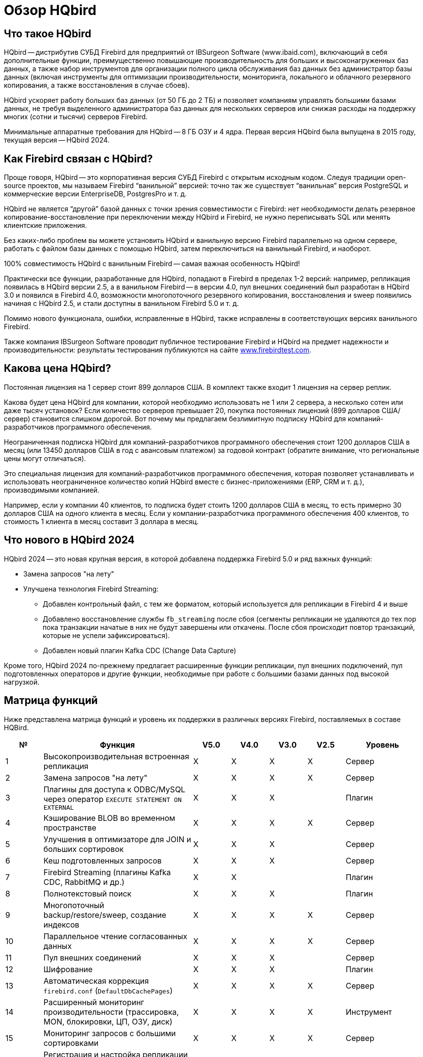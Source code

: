 = Обзор HQbird

== Что такое HQbird

HQbird -- дистрибутив СУБД Firebird для предприятий от IBSurgeon Software (www.ibaid.com), включающий в себя дополнительные функции, преимущественно повышающие производительность для больших и высоконагруженных баз данных, а также набор инструментов для организации полного цикла обслуживания баз данных без администратор базы данных (включая инструменты для оптимизации производительности, мониторинга, локального и облачного резервного копирования, а также восстановления в случае сбоев).

HQbird ускоряет работу больших баз данных (от 50 ГБ до 2 ТБ) и позволяет компаниям управлять большими базами данных, не требуя выделенного администратора баз данных для нескольких серверов или снижая расходы на поддержку многих (сотни и тысячи) серверов Firebird.

Минимальные аппаратные требования для HQbird -- 8 ГБ ОЗУ и 4 ядра. Первая версия HQbird была выпущена в 2015 году, текущая версия -- HQbird 2024.

== Как Firebird связан с HQbird?

Проще говоря, HQbird -- это корпоративная версия СУБД Firebird с открытым исходным кодом. Следуя традиции open-source проектов, мы называем Firebird "`ванильной`" версией: точно так же существует "`ванильная`" версия PostgreSQL и коммерческие версии EnterpriseDB, PostgresPro и т. д.

HQbird не является "`другой`" базой данных с точки зрения совместимости с Firebird: нет необходимости делать резервное копирование-восстановление при переключении между HQbird и Firebird, не нужно переписывать SQL или менять клиентские приложения.

Без каких-либо проблем вы можете установить HQbird и ванильную версию Firebird параллельно на одном сервере, работать с файлом базы данных с помощью HQbird, затем переключиться на ванильный Firebird, и наоборот.

100% совместимость HQbird с ванильным Firebird -- самая важная особенность HQbird!

Практически все функции, разработанные для HQbird, попадают в Firebird в пределах 1-2 версий: например, репликация появилась в HQbird версии 2.5, а в ванильном Firebird -- в версии 4.0, пул внешних соединений был разработан в HQbird 3.0 и появился в Firebird 4.0, возможности многопоточного резервного копирования, восстановления и sweep появились начиная с HQbird 2.5, и стали доступны в ванильном Firebird 5.0 и т. д.

Помимо нового функционала, ошибки, исправленные в HQbird, также исправлены в соответствующих версиях ванильного Firebird.

Также компания IBSurgeon Software проводит публичное тестирование Firebird и HQbird на предмет надежности и производительности: результаты тестирования публикуются на сайте https://www.firebirdtest.com[www.firebirdtest.com].

== Какова цена HQbird?

Постоянная лицензия на 1 сервер стоит 899 долларов США. В комплект также входит 1 лицензия на сервер реплик.

Какова будет цена HQbird для компании, которой необходимо использовать не 1 или 2 сервера, а несколько сотен или даже тысяч установок?
Если количество серверов превышает 20, покупка постоянных лицензий (899 долларов США/сервер) становится слишком дорогой. Вот почему мы предлагаем безлимитную подписку HQbird для компаний-разработчиков программного обеспечения.

Неограниченная подписка HQbird для компаний-разработчиков программного обеспечения стоит 1200 долларов США в месяц (или 13450 долларов США в год с авансовым платежом) за годовой контракт (обратите внимание, что региональные цены могут отличаться).

Это специальная лицензия для компаний-разработчиков программного обеспечения, которая позволяет устанавливать и использовать неограниченное количество копий HQbird вместе с бизнес-приложениями (ERP, CRM и т. д.), производимыми компанией.

Например, если у компании 40 клиентов, то подписка будет стоить 1200 долларов США в месяц, то есть примерно 30 долларов США на одного клиента в месяц. Если у компании-разработчика программного обеспечения 400 клиентов, то стоимость 1 клиента в месяц составит 3 доллара в месяц.

== Что нового в HQbird 2024

HQbird 2024 -- это новая крупная версия, в которой добавлена поддержка Firebird 5.0 и ряд важных функций:

* Замена запросов "на лету"
* Улучшена технология Firebird Streaming:
** Добавлен контрольный файл, с тем же форматом, который используется для репликации в Firebird 4 и выше
** Добавлено восстановление службы `fb_streaming` после сбоя (сегменты репликации не удаляются до тех пор пока транзакции начатые в них не будут завершены или откачены. После сбоя происходит повтор транзакций, которые не успели зафиксироваться).
** Добавлен новый плагин Kafka CDC (Change Data Capture)

Кроме того, HQbird 2024 по-прежнему предлагает расширенные функции репликации, пул внешних подключений, пул подготовленных операторов и другие функции, необходимые при работе с большими базами данных под высокой нагрузкой.

<<<

== Матрица функций

Ниже представлена матрица функций и уровень их поддержки в различных версиях Firebird, поставляемых в составе HQBird.

[cols="1,4,1,1,1,1,2", frame="all", options="header"]
|===
| №
| Функция
| V5.0
| V4.0
| V3.0
| V2.5
| Уровень

|1
|Высокопроизводительная встроенная репликация
|X
|X
|X
|X
|Сервер

|2
|Замена запросов "на лету"
|X
|X
|X
|X
|Сервер

|3
|Плагины для доступа к ODBC/MySQL через оператор `EXECUTE STATEMENT ON EXTERNAL`
|X
|X
|X
|
|Плагин

|4
|Кэширование BLOB во временном пространстве
|X
|X
|X
|X
|Сервер

|5
|Улучшения в оптимизаторе для JOIN и больших сортировок
|X
|X
|X
|
|Сервер

|6
|Кеш подготовленных запросов
|X
|X
|X
|
|Сервер

|7
|Firebird Streaming (плагины Kafka CDC, RabbitMQ и др.)
|X
|X
|
|
|Плагин

|8
|Полнотекстовый поиск
|X
|X
|X
|
|Плагин

|9
|Многопоточный backup/restore/sweep, создание индексов
|X
|X
|X
|X
|Сервер

|10
|Параллельное чтение согласованных данных
|X
|X
|X
|X
|Сервер

|11
|Пул внешних соединений
|X
|X
|X
|
|Сервер

|12
|Шифрование
|X
|X
|X
|
|Плагин

|13
|Автоматическая коррекция `firebird.conf` (`DefaultDbCachePages`)
|X
|X
|X
|X
|Сервер

|14
|Расширенный мониторинг производительности (трассировка, MON, блокировки, ЦП, ОЗУ, диск)
|X
|X
|X
|X
|Инструмент

|15
|Мониторинг запросов с большими сортировками
|X
|X
|X
|X
|Сервер

|16
|Регистрация и настройка репликации для множества баз данных с помощью инструментов командной строки.
|X
|X
|X
|X
|Инструмент

|17
|Автоматизация backup,restore и backup/restore
|X
|X
|X
|X
|Инструмент

|18
|Передача резервных копий, сегментов репликации через FTP в облако
|X
|X
|X
|X
|Инструмент

|19
|Расширенное обслуживание базы данных: правильная сборка мусора и многое другое.
|X
|X
|X
|X
|Инструмент

|20
|Поддержка множества экземпляров Firebird
|X
|X
|X
|X
|Инструмент

|21
|Тихая установка в Window и Linux
|X
|X
|X
|X
|Инструмент

|22
|Инструменты для анализа статистики
|X
|X
|X
|X
|Инструмент

|23
|Инструмент для анализа соединений/транзакций/потребления памяти/операций ввода-вывода
|X
|X
|X
|X
|Инструмент

|24
|Инструменты починки БД
|X
|X
|X
|X
|Инструмент

|25
|Оптимизированные конфигурации
|X
|X
|X
|X
|Инструмент

|===

<<<

== Краткое описание функций HQBird

=== Высокопроизводительная встроенная репликация

HQbird включает встроенную репликацию для создания отказоустойчивых систем на базе баз данных Firebird:

* Репликация баз данных с более чем 1500 подключениями.
* Асинхронная репликация с задержкой 1-30 секунд,
* Синхронная репликация без задержек,
* Никаких триггеров или других изменений в схеме не требуется.
* Автоматическое распространение изменений DDL,
* Онлайн-реинициализация реплик.
* Встроенные инструменты для передачи изменений репликации, проверка переданных сегментов репликации.

Нативная репликация настраивается через специальный плагин, с возможностью исключения записей без PK/UK на уровне плагина.

HQbird имеет полный инструментарий для организации передачи сегментов для асинхронной репликации для схем "`1-к-1`" или "`1-ко-многим`", с автоматической настройкой, передачей и проверкой сегментов репликации через сокеты или FTP. В HQbird есть инструменты командной строки для настройки баз данных для массовой репликации, выбора баз данных в папке или во вложенных папках.

=== Замена запросов "на лету"

Если у вас есть приложение с недоступными или отсутствующими исходными кодами, то HQbird может помочь вам изменить тексты несовместимых или наиболее ресурсоемких SQL-запросов "`на лету`", а значит, помочь оптимизировать производительность или произвести миграцию приложения на новую версию Firebird. Замена легко настраивается, и реализуется парами файлов, содержащих текст исходного и заменяемого запросов.

С помощью расширенного мониторинга вы можете найти SQL-запросы, вызывающие проблемы, а затем настроить их замену, даже без доступа к исходному коду приложения. Замененный запрос появится в  трассировке и MON$ таблицах с новым текстом.

=== Плагины для работы с внешними базами данных MySQL или через ODBC

HQbird имеет плагины внешних источников данных для ODBC и MySQL. Используя эти плагины, можно выполнять команды `EXECUTE STATEMENT ON EXTERNAL` с запросами к источнику данных MySQL или ODBC, чтобы читать данные из внешних источников данных или записывать данные во внешние источники данных.

Плагины поддерживают входные параметры и корректное отображение типов данных (однако в случае ODBC это зависит от конкретной реализации драйвера).

Пример внешнего подключения ниже:

[source,sql]
----
execute block
returns (
  emp_no bigint,
  birth_date date,
  first_name varchar(14),
  last_name varchar(16),
  gender char(1),
  hire_date date
)
as
  declare dsn_mysql varchar(128);
begin
  dsn_mysql = ':mysql:host=localhost;port=3306;database=employees;user=root';
  for
    execute statement q'{
select
  emp_no,
  birth_date,
  first_name,
  last_name,
  gender,
  hire_date
from employees
order by birth_date desc limit 5
}'
    on external dsn_mysql
    as user null password 'sa'
    into
      emp_no, birth_date, first_name, 
      last_name, gender, hire_date
  do
    suspend;
end
----

Подробнее см. <<_eds_other_dbms>>

=== Кэширование BLOB во временном пространстве

HQbird может кэшировать BLOB-объекты во временном пространстве, чтобы ускорить операции с BLOB (на +15%-200% быстрее, чем в обычном Firebird) и предотвратить рост файла базы данных в случае ошибочных операций с BLOB.

HQbird использует дополнительный параметр `BlobTempSpace` в `firebird.conf` для управления этой функцией.

Вариант кэширования может быть:

* 0 -- отключено,
* 1 -- включено для PSQL (по умолчанию),
* 2 —- включено для всех операций с BLOB.

=== Улучшения в оптимизаторе для JOIN и больших сортировок

==== LeftJoinConversion / OuterLeftConversion

HQbird может автоматически преобразовывать неявные внутренние соединения в явные для лучшей оптимизации в версиях 3 и 4.

Чтобы активировать эту функцию, измените настройку `LeftJoinConversion` в `firebird.conf` на `true`. HQbird в версии 5.0 поддерживает опцию `OuterLeftConversion`, доступную в стандартной версии Firebird 5.0.

==== SortDataStorageThreshold / InlineSortThreshold

HQbird может оптимизировать запросы, включающие большие операции сортировки. В версиях 2.5 и 3.0 вы можете использовать параметр SortDataStorageThreshold, для активации метода доступа `Refetch`. 

В "`ванильной`" версии Firebird 4.0 этот параметр переименован в `InlineSortThreshold`. Обычно мы рекомендуем установить для `SortDataStorageThreshold` значение 8192 или 16384 байта.

=== Кеш подготовленных запросов

Эта функция может повысить производительность повторяющихся запросов, особенно при использовании пула соединений (PHP и т. д.).

Кэш хранит определенное количество подготовленных запросов в памяти каждого соединения. HQbird имеет этот кеш в версиях 3.0 и 4.0, и вы можете настроить его с помощью параметра `DSQLCacheSize` (по умолчанию -- 0, т. е. отключено).

В "`ванильной`" версии Firebird 5.0 есть аналогичная функция, регулируемая опцией `MaxCompiledCache`, которая измеряется в мегабайтах, по умолчанию -- 2 МБ.

=== Firebird Streaming (плагины Kafka CDC, RabbitMQ и др.)

Firebird Streaming -- это технология, которая отслеживает изменения в базе данных и отправляет их в другую систему, например Kafka, файлы JSON, RabbitMQ, плагин полнотекстового поиска и т. д.

HQbird предлагает плагин для сбора измененных данных (Change Data Capture), основанный на репликации. Плагин создает поток изменений, отражающий фиксации/откаты транзакций.

HQbird предоставляет готовые плагины для Kafka, RabbitMQ, JSON файлов, а также поддерживает их настройку для любого места назначения. CDC полезен для обработки очередей, асинхронной отправки предупреждений и копирования изменений в другие системы (например, конвейеры бизнес-аналитики или обработки данных).

Плагин CDC поставляется по запросу. Для получения дополнительной информации обратитесь в службу поддержки IBSurgeon (support@ib-aid.com).

Подробнее см. <<_hqbird_fbstreaming>>

=== Полнотекстовый поиск

Полнотекстовый поиск -- это технология, позволяющий искать любое слово или фразу в большой коллекции документов или данных. Полнотекстовый поиск отличается от поиска на основе метаданных или части текста, который может не отражать полное значение или контекст запроса. Полнотекстовый поиск использует полнотекстовый механизм, такой как Lucene, для выполнения поиска и возврата результатов.

IBSurgeon Full Text Search UDR -- это набор внешних процедур и функций (UDR), которая интегрирует Lucene с Firebird. IBSurgeon Full Text Search UDR позволяет выполнять полнотекстовый поиск в таблицах Firebird в полях varchar и BLOB с использованием движка Lucene.

Эта UDR доступен с открытым исходным кодом, но HQbird предоставляет настраиваемый плагин на основе Firebird Streaming для оперативного обновления.

Более подробная информация: https://www.firebirdsql.org/en/full-text-search-udr/[]

=== Многопоточный backup/restore/sweep, создание индексов

HQbird реализует многопоточные операции обслуживания (sweep), резервного копирования, восстановления и создания индекса. Поддерживаются Firebird 2.5, 3.0 и 4.0, эта функциональность также появилась в "`ванильной`" версии Firebird 5.0.

Формат файлов резервных копий такой же, как и в "`ванильном`"  Firebird. На тестовом сервере с 8 ядерным процессором и SSD мы имеем следующие результаты (по сравнению с 1 потоком);

* Резервное копирование -- в 4-6 раз быстрее.
• Восстановление -- в 2-4 раза быстрее на процессорах с 8 ядрами и твердотельных накопителях.
• sweep -- в 4-6 раз быстрее.

Реальное ускорение зависит от процессора, дисковой подсистемы сервера и структуры базы данных. Установите HQbird в пробном режиме (до 30 дней) и проверьте, какие результаты будут на вашем сервере!

Более подробную информацию и результаты испытаний можно найти здесь: https://ib-aid.com/articles/firebird-gbak-backuptips-and-tricks#110hqbirdbackup.

=== Параллельное чтение согласованных данных

HQbird, начиная с версии 2.5, поддерживает две важные функции:

. функция `make_dbkey()`, позволяющая читать таблицу, разбитую на блоки (по страницам указателей PP),
. и "`shared snapshot`" для SNAPSHOT транзакций, который позволяет читать согласованные данные в разных соединениях.

Эти функции помогают добиться параллельного чтения больших наборов данных и ускорить операции экспорта в 2-10 раз (например, для экспорта BI или для конвейера данных). Эти функции также доступны в "`ванильной`" Firebird, начиная с версии 4.0.

* Больше деталей читайте в статье: https://ib-aid.com/articles/parallel-reading-of-data-in-firebird[]
* Пример приложения с исходными кодами: https://github.com/IBSurgeon/FBCSVExport[]

=== Пул внешних соединений

В HQbird есть пул внешних подключений для Firebird 2.5, 3.0, и этот пул также доступен в "`ванильной`" версии, начиная с Firebird 4.0.

Пул внешних подключений позволяет выполнять инструкции `EXECUTE STATEMENT ON EXTERNAL` с меньшими затратами на повторное соединение с внешней базой данных.

Эта функция контролируется в файле `firebird.conf` с помощью параметров `ExtConnPoolSize` и `ExtConnPoolLifeTime`.

С точки зрения приложения не требуется никаких дополнительных действий для использования или неиспользования -- оно включается или выключается в конфигурации сервера и полностью прозрачно для приложений. Также можно отключить сборку мусора для запросов, выполняемых во внешних соединениях. Это регулируется параметром конфигурации `ExtConnNoGarbageCollect`.

Подробнее см. <<_hqbird_performance_extconn_pool>>

=== Шифрование

HQbird поддерживает шифрование с помощью плагина Encryption Framework. Основные особенности:

. Плагин шифрования БД (доступен по запросу) для версий 3, 4, 5 под Windows и Linux. Это комплексная и быстрая платформа плагинов шифрования с AES256. Потеря производительности составляет от 4% до 20%, в зависимости от оперативной памяти и конфигурации.
. Поддержка многопоточной работы (для промежуточных приложений, с подключением к нескольким базам данных).
. Отправка ключей через `fbclient.dll` для реализации шифрования без изменения приложения. Если у вас есть инструмент базы данных, не поддерживающий передачу ключей, или стороннее приложение, ключ можно отправить через `fbclient.dll` со специальной конфигурацией.
. Окно ввода пароля для `fbclient.dll` в Windows и ввода пароля на терминале в Linux.

По запросу мы можем предоставить примеры клиентских приложений на различных языках, таких как Delphi, NET, Java, PHP, {cpp} и т.д.

=== Автоматическая коррекция `firebird.conf` (`DefaultDbCachePages`)

Неправильная настройка `DefaultDbCachePages` в `firebird.conf`, `databases.conf` или в заголовке базы данных -- распространенная ошибка конфигурации, которая часто случается во время миграции между версиями. Например, это могут быть слишком большие значения Page Buffers в заголовке базы данных для Classic или SuperClassic или слишком низкие для SuperServer.

HQbird автоматически исправит неправильные настройки в файлах `firebird.conf` и `databases.conf` и перезапишет их, если конфигурация не подходит для выбранной архитектуры.

=== Расширенный мониторинг производительности (трассировка, MON, блокировки, ЦП, ОЗУ, диск)

Расширенный мониторинг производительности в HQbird -- это функция, которая позволяет вам отслеживать и анализировать производительность ваших баз данных Firebird (версии 5.0, 4.0, 3.0, 2.5) в режиме реального времени. Он собирает данные из различных источников, таких как Trace API, таблицы MON$, таблица блокировок, транзакции, использование ЦП и ОЗУ, и отображает их в графической и табличной формах. Вы можете увидеть общие тенденции производительности, а также детализировать каждую минуту, запрос или транзакцию.

Вы также можете выявить проблемы с производительностью, такие как медленные и частые запросы, длительные транзакции, скачки в таблице блокировок и т.д., а также просмотреть их планы и статистику.

* Более подробная информация: https://ib-aid.com/monitoring-in-hqbird[]
* Видео: https://www.youtube.com/watch?v=GuRmHZ8ErZ4[]

=== Мониторинг запросов с большими сортировками

Эта функция помогает устранять неполадки в запросах, которые создают большие отчеты, в которых необходимо отсортировать множество записей. HQbird может отслеживать запросы и операции, которые создают файлы сортировки, превышающие заданный размер. При обнаружении такого запроса его текст записывается в файл `firebird.log`.

Для настройки используется параметр `TempSpaceLogThreshold` в `firebird.conf`, который определяет размер файла сортировки для мониторинга.

=== Управление и настройка репликации для множества баз данных с помощью инструментов командной строки

Если в папке хранится много баз данных, и вы хотите зарегистрировать их все в HQbird для настройки репликации, в HQbird v2024 есть новая команда командной строки для создания файла JSON из папки с регистрационной информацией, который можно использовать для массовой регистрации.

Что касается реплик, существует специальная версия HQBird Central для реплик, которая позволяет хранить сотни реплик (с разных серверов) на одном сервере. HQbird Central для реплик поставляется по запросу.

=== Автоматизация backup,restore и backup/restore

. Резервные копии: HQbird реализует все типы резервных копий со сложным или простым планированием (все можно делать онлайн с подключенными пользователями):
.. Проверенная резервная копия с помощью `gbak.exe`. Традиционный формат резервного копирования Firebird, когда Firebird считывает каждую запись в базе данных, гарантируя ее работоспособность. В HQbird (версии 2.5-5.0) проверенное резервное копирование выполняется очень быстро за счет поддержки многопоточности. HQbird реализует ротацию проверенных резервных копий, сжатие и тестовое восстановление. HQbird рассчитывает необходимое пространство для резервных копий, чтобы гарантировать, что резервная копия поместится в свободное пространство, и создает подробные журналы для всех операций.
.. Инкрементное резервное копирование. Быстрое резервное копирование на физическом уровне, при котором копируются измененные страницы данных. HQbird предлагает 3 схемы резервного копирования: простое еженедельное трехуровневое резервное копирование, расширенное многоуровневое резервное копирование (до 5 уровней) и резервное копирование дампа для создания копии базы данных. Файлы резервных копий ротируются, рассчитывается необходимое пространство.
. Восстановление
.. Восстанавливает базы данных из резервных копий. HQbird позволяет восстановить базу данных из FBK. Это особенно важно для облачных экземпляров, когда FBK загружается в облачный экземпляр, поэтому нет необходимости подключаться к консоли сервера (т. е. по ssh или RDP).
.. Тестовое восстановление как часть проверенного процесса резервного копирования. Вы можете выполнить проверку восстановления из новой резервной копии, это будет выполнено как часть процесса восстановления из проверенной резервной копии.
.. Плановое восстановление. Возможна организация планового восстановления проверенных (gbak) резервных копий и/или инкрементных (nbackup) резервных копий, например, в рамках инфраструктуры резервного копирования.
. Автоматическое резервное копирование-восстановление. Поддержка полного цикла резервного копирования-восстановления, как планового, так и по запросу. HQbird выполнит полное резервное копирование и восстановление безопасным и быстрым способом: остановит всех пользователей, выполнит резервное копирование и восстановление, разрешит пользователей. Старая копия базы данных будет сохранена. В случае возникновения проблемы процесс будет отменен. Если места будет недостаточно, резервное копирование-восстановление не запустится.

С HQbird вы всегда можете отслеживать свои резервные копии и не терять их, независимо от того, сколько у вас баз данных и где они находятся.

=== Передача резервных копий, сегментов репликации через FTP в облако

HQbird может передавать резервные копии (или другие файлы по маске) через FTP, сокеты или на Amazon S3 (требуется плагин, который доступен по запросу).

HQbird также имеет встроенный FTP-сервер и сервер сокетов с простой настройкой.

=== Расширенное обслуживание базы данных: правильная сборка мусора и многое другое

Чрезмерное количество версии записей, также известные как мусорные версии, значительно замедляют работу баз данных Firebird. HQbird реализует правильное сочетание операций sweep и "`мягкого`" завершения длительных write транзакций и позволяет избежать частого резервного копирования/восстановления базы данных. С HQbird рекомендуется выполнять резервное копирование/восстановление не чаще одного раза в год.

Обслуживание также может включать пересчет статистики индексов и проверку работоспособности индексов, а также проверку работоспособности метаданных.

=== Поддержка множества экземпляров

HQbird позволяет установить несколько экземпляров Firebird разных версий на одном сервере. Это упрощает миграцию с одной версии на другую. HQbird для Windows по умолчанию устанавливает все поддерживаемые версии Firebird (5.0, 4.0, 3.0, 2.5), каждый экземпляр имеет свой порт. Во время установки вы можете выбрать установку только одной версии или нескольких версий.

Чтобы установить HQbird для Linux с несколькими экземплярами, используйте единый установщик (это новая функция HQbird v2024) и укажите, какие версии вам нужны.

=== Тихая установка в Window и Linux

Самый быстрый способ установки HQbird -- использовать автоматическую установку из командной строки.

В приведенном ниже примере мы установим HQbird с Firebird 3.0 в `c:\HQbird`, конфигурация будет в `c:\HQbirdData\config`, выходные файлы будут в `c:\HQbirdData\output`.

----
HQbirdServer2024.exe /VERYSILENT /SP- /TYPE="hqbird30x64" /DIR="C:\HQbird2020" /CONFIGDIR=C:\HQBirdData\config /OUTPUTDIR=C:\HQBirdData\output
----

Смотри также:

* Как установить на Linux: <<_hqbird_install_linux>>
* Подробно о тихой установке: <<_hqbird_install_silent>>

=== Инструменты для анализа статистики

Пакет администратора HQbird (он работает в Windows) включает в себя Database Analyst, инструмент, который помогает пользователю подробно анализировать статистику базы данных Firebird и выявлять возможные проблемы с производительностью базы данных, ее обслуживанием и взаимодействием приложения с базой данных. IBAnalyst графически отображает статистику базы данных Firebird в удобной для пользователя форме и выявляет следующие проблемы:

* Фрагментация таблиц и BLOB
* Версии записей
* Сборка мусора
* Неэффективные индексы

Подробнее см. <<_hqbird_struct_analyze>>

=== Инструмент для анализа соединений/транзакций/потребления памяти/операций ввода-вывода

HQbird MonLogger -- это инструмент для анализа вывода таблиц мониторинга в Firebird, поиска проблем с медленными SQL-запросами, неправильно спроектированных транзакций (длительных транзакций, транзакций с неправильным уровнем изоляции и т. д.), а также выявления проблемных приложений.

MonLogger может подключиться к базе данных Firebird с проблемами производительности и определить причину медленности: какое-то пользовательское подключение, медленный SQL-запрос или длительная транзакция?

MonLogger поддерживает Firebird 2.1, 2.5, 3.0, 4.0 и 5.0 -- для более старых версий Firebird или InterBase используйте FBScanner.

MonLogger может показать вам:

* Топ соединений с наибольшим количеством операций ввода-вывода, неиндексированными и индексированными чтениями.
* Топ операторов SQL с наибольшим количеством операций ввода-вывода, неиндексированных и индексированных операций чтения.
* Проблемные транзакции: длительные транзакции, транзакции с ошибочным уровнем изоляции, транзакции чтения/записи и сопутствующая информация: когда они начались, какие приложения запустили эти транзакции, с какого IP-адреса и т. д.
* Соединения и операторы с наиболее интенсивными действиями по сборке мусора.
* Соотношение чтения/записи, соотношение INSERT/UPDATE/DELETE и многое другое.

=== Инструменты починки БД

HQbird включает лицензию FirstAID, инструмента восстановления для Firebird. IBSurgeon FirstAID -- это инструмент, который может автоматически диагностировать и восстанавливать поврежденные базы данных Firebird или InterBase. Он может восстанавливать повреждения, которые не могут исправить ни `gbak`, ни `gfix`. Поддерживаемые версии: Firebird 1.0, 2.0, 2.1, 2.5, 3.0, 4.0, 5.0, InterBase с 4.0 по 2020.

Он использует свой слой для низкоуровневого доступа к базе данных без использования движков InterBase или Firebird, поэтому он может выполнять настоящие "`хирургические`" операции и восстанавливать вашу базу данных, когда все другие стандартные инструменты (`gfix` и `gbak`) не могут.

=== Оптимизированные конфигурации

HQbird по умолчанию поставляется с оптимизированной конфигурацией, позволяющей максимально эффективно использовать ресурсы мощных серверов и виртуальных машин. Чтобы улучшить конфигурацию HQbird, вы можете использовать "`Калькулятор конфигурации`" для Firebird, где вы можете выбрать HQbird, чтобы получить базовую оптимизированную конфигурацию для вашей системы здесь: https://cc.ib-aid.com/democalc.html[].

Обратите внимание, что Калькулятор создает консервативные конфигурации, и для создания индивидуальной конфигурации вам необходимо отслеживать и анализировать журналы производительности. IBSurgeon может помочь вам создать идеальную конфигурацию в контексте оптимизации/конфигурации/аудита для Firebird: https://ib-aid.com/en/firebird-interbase-performance-optimization-service/[]
